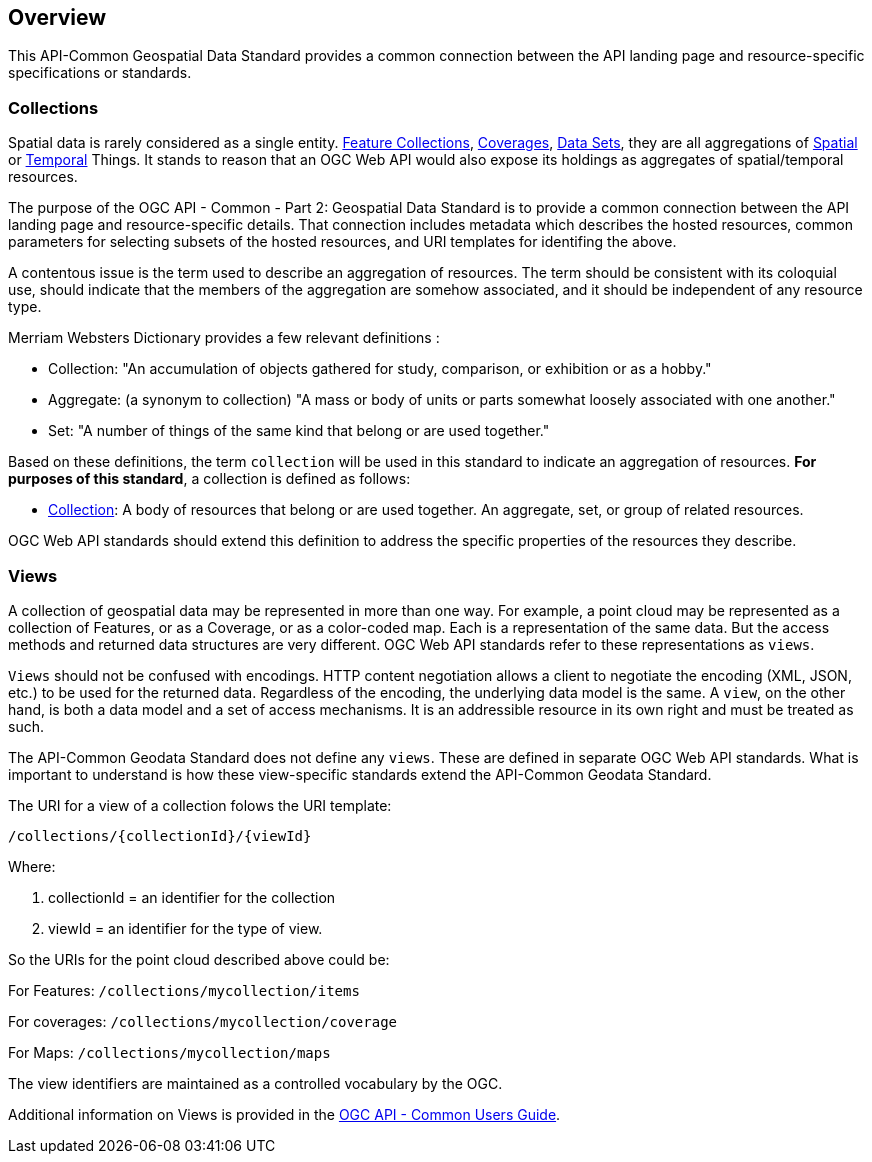 [[overview]]
== Overview

This API-Common Geospatial Data Standard provides a common connection between the API landing page and resource-specific specifications or standards.

[[collections-introduction]]
=== Collections

Spatial data is rarely considered as a single entity. <<feature-collection-definition,Feature Collections>>, <<coverage-definition,Coverages>>, <<dataset-definition,Data Sets>>, they are all aggregations of <<spatial-thing-definition,Spatial>> or <<temporal-thing-definition,Temporal>> Things. It stands to reason that an OGC Web API would also expose its holdings as aggregates of spatial/temporal resources.

The purpose of the OGC API - Common - Part 2: Geospatial Data Standard is to provide a common connection between the API landing page and resource-specific details. That connection includes metadata which describes the hosted resources, common parameters for selecting subsets of the hosted resources, and URI templates for identifing the above.

A contentous issue is the term used to describe an aggregation of resources. The term should be consistent with its coloquial use, should indicate that the members of the aggregation are somehow associated, and it should be independent of any resource type.

Merriam Websters Dictionary provides a few relevant definitions :

* Collection: "An accumulation of objects gathered for study, comparison, or exhibition or as a hobby."
* Aggregate: (a synonym to collection) "A mass or body of units or parts somewhat loosely associated with one another."
* Set: "A number of things of the same kind that belong or are used together."

Based on these definitions, the term `collection` will be used in this standard to indicate an aggregation of resources. **For purposes of this standard**, a collection is defined as follows:

* <<collection-definition,Collection>>: A body of resources that belong or are used together. An aggregate, set, or group of related resources.

OGC Web API standards should extend this definition to address the specific properties of the resources they describe.

[[views-introduction]]
=== Views

A collection of geospatial data may be represented in more than one way.  For example, a point cloud may be represented as a collection of Features, or as a Coverage, or as a color-coded map. Each is a representation of the same data. But the access methods and returned data structures are very different. OGC Web API standards refer to these representations as `views`.

`Views` should not be confused with encodings. HTTP content negotiation allows a client to negotiate the encoding (XML, JSON, etc.) to be used for the returned data. Regardless of the encoding, the underlying data model is the same. A `view`, on the other hand, is both a data model and a set of access mechanisms. It is an addressible resource in its own right and must be treated as such.

The API-Common Geodata Standard does not define any `views`. These are defined in separate OGC Web API standards. What is important to understand is how these view-specific standards extend the API-Common Geodata Standard.

The URI for a view of a collection folows the URI template:

 /collections/{collectionId}/{viewId}
 
Where:

. collectionId = an identifier for the collection
. viewId = an identifier for the type of view.

So the URIs for the point cloud described above could be:

For Features: `/collections/mycollection/items`
 
For coverages: `/collections/mycollection/coverage`

For Maps: `/collections/mycollection/maps`

The view identifiers are maintained as a controlled vocabulary by the OGC.

Additional information on Views is provided in the http://docs.opengeospatial.org/DRAFTS/20-071.html#views-section[OGC API - Common Users Guide].
